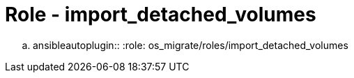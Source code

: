 = Role - import_detached_volumes

.. ansibleautoplugin::
  :role: os_migrate/roles/import_detached_volumes